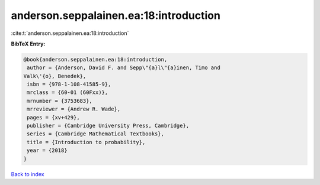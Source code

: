 anderson.seppalainen.ea:18:introduction
=======================================

:cite:t:`anderson.seppalainen.ea:18:introduction`

**BibTeX Entry:**

.. code-block:: bibtex

   @book{anderson.seppalainen.ea:18:introduction,
    author = {Anderson, David F. and Sepp\"{a}l\"{a}inen, Timo and
   Valk\'{o}, Benedek},
    isbn = {978-1-108-41585-9},
    mrclass = {60-01 (60Fxx)},
    mrnumber = {3753683},
    mrreviewer = {Andrew R. Wade},
    pages = {xv+429},
    publisher = {Cambridge University Press, Cambridge},
    series = {Cambridge Mathematical Textbooks},
    title = {Introduction to probability},
    year = {2018}
   }

`Back to index <../By-Cite-Keys.html>`_
